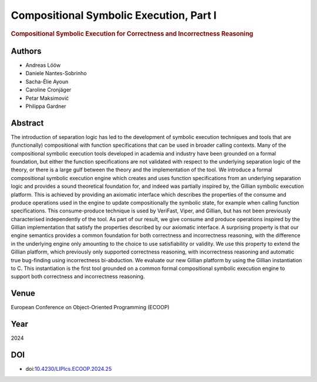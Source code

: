 Compositional Symbolic Execution, Part I
========================================

.. rubric:: Compositional Symbolic Execution for Correctness and Incorrectness Reasoning

Authors
-------
* Andreas Lööw
* Daniele Nantes-Sobrinho
* Sacha-Élie Ayoun
* Caroline Cronjäger
* Petar Maksimović
* Philippa Gardner

Abstract
--------
The introduction of separation logic has led to the development of symbolic execution techniques and tools that are (functionally) compositional with function specifications that can be used in broader calling contexts. Many of the compositional symbolic execution tools developed in academia and industry have been grounded on a formal foundation, but either the function specifications are not validated with respect to the underlying separation logic of the theory, or there is a large gulf between the theory and the implementation of the tool. We introduce a formal compositional symbolic execution engine which creates and uses function specifications from an underlying separation logic and provides a sound theoretical foundation for, and indeed was partially inspired by, the Gillian symbolic execution platform. This is achieved by providing an axiomatic interface which describes the properties of the consume and produce operations used in the engine to update compositionally the symbolic state, for example when calling function specifications. This consume-produce technique is used by VeriFast, Viper, and Gillian, but has not been previously characterised independently of the tool. As part of our result, we give consume and produce operations inspired by the Gillian implementation that satisfy the properties described by our axiomatic interface. A surprising property is that our engine semantics provides a common foundation for both correctness and incorrectness reasoning, with the difference in the underlying engine only amounting to the choice to use satisfiability or validity. We use this property to extend the Gillian platform, which previously only supported correctness reasoning, with incorrectness reasoning and automatic true bug-finding using incorrectness bi-abduction. We evaluate our new Gillian platform by using the Gillian instantiation to C. This instantiation is the first tool grounded on a common formal compositional symbolic execution engine to support both correctness and incorrectness reasoning.

Venue
-----
European Conference on Object-Oriented Programming (ECOOP)

Year
----
2024

DOI
---
* doi:`10.4230/LIPIcs.ECOOP.2024.25 <https://doi.org/10.4230/LIPIcs.ECOOP.2024.25>`_

